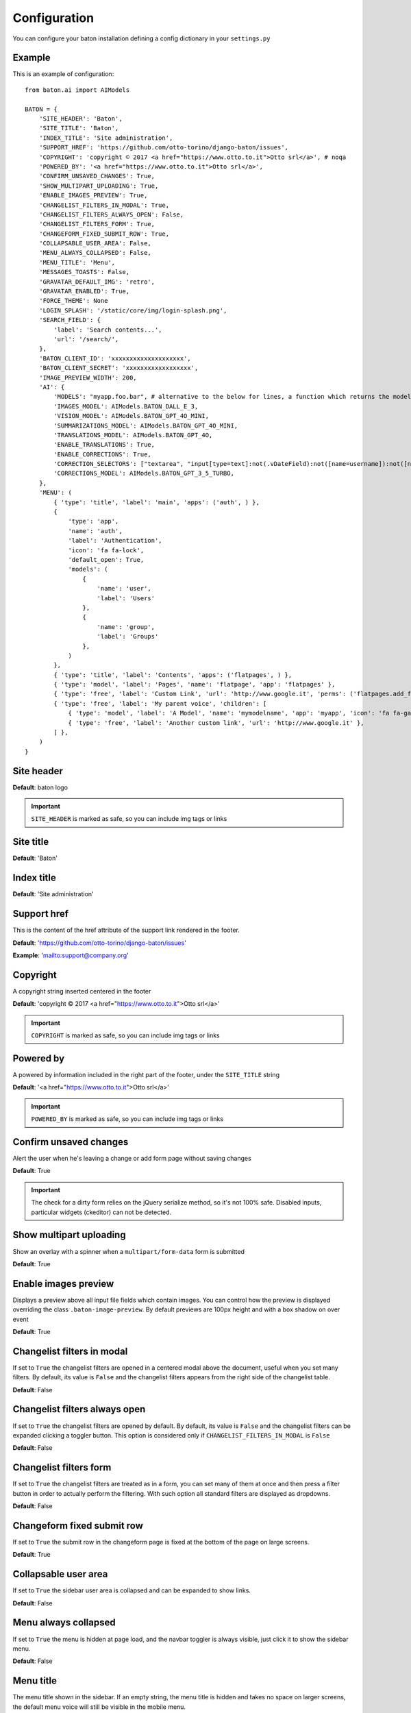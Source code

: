 Configuration
=============

You can configure your baton installation defining a config dictionary in your ``settings.py``

Example
-------

This is an example of configuration::

    from baton.ai import AIModels

    BATON = {
        'SITE_HEADER': 'Baton',
        'SITE_TITLE': 'Baton',
        'INDEX_TITLE': 'Site administration',
        'SUPPORT_HREF': 'https://github.com/otto-torino/django-baton/issues',
        'COPYRIGHT': 'copyright © 2017 <a href="https://www.otto.to.it">Otto srl</a>', # noqa
        'POWERED_BY': '<a href="https://www.otto.to.it">Otto srl</a>',
        'CONFIRM_UNSAVED_CHANGES': True,
        'SHOW_MULTIPART_UPLOADING': True,
        'ENABLE_IMAGES_PREVIEW': True,
        'CHANGELIST_FILTERS_IN_MODAL': True,
        'CHANGELIST_FILTERS_ALWAYS_OPEN': False,
        'CHANGELIST_FILTERS_FORM': True,
        'CHANGEFORM_FIXED_SUBMIT_ROW': True,
        'COLLAPSABLE_USER_AREA': False,
        'MENU_ALWAYS_COLLAPSED': False,
        'MENU_TITLE': 'Menu',
        'MESSAGES_TOASTS': False,
        'GRAVATAR_DEFAULT_IMG': 'retro',
        'GRAVATAR_ENABLED': True,
        'FORCE_THEME': None
        'LOGIN_SPLASH': '/static/core/img/login-splash.png',
        'SEARCH_FIELD': {
            'label': 'Search contents...',
            'url': '/search/',
        },
        'BATON_CLIENT_ID': 'xxxxxxxxxxxxxxxxxxxx',
        'BATON_CLIENT_SECRET': 'xxxxxxxxxxxxxxxxxx',
        'IMAGE_PREVIEW_WIDTH': 200,
        'AI': {
            'MODELS': "myapp.foo.bar", # alternative to the below for lines, a function which returns the models dictionary
            'IMAGES_MODEL': AIModels.BATON_DALL_E_3,
            'VISION_MODEL': AIModels.BATON_GPT_4O_MINI,
            'SUMMARIZATIONS_MODEL': AIModels.BATON_GPT_4O_MINI,
            'TRANSLATIONS_MODEL': AIModels.BATON_GPT_4O,
            'ENABLE_TRANSLATIONS': True,
            'ENABLE_CORRECTIONS': True,
            'CORRECTION_SELECTORS': ["textarea", "input[type=text]:not(.vDateField):not([name=username]):not([name*=subject_location])"],
            'CORRECTIONS_MODEL': AIModels.BATON_GPT_3_5_TURBO,
        },
        'MENU': (
            { 'type': 'title', 'label': 'main', 'apps': ('auth', ) },
            {
                'type': 'app',
                'name': 'auth',
                'label': 'Authentication',
                'icon': 'fa fa-lock',
                'default_open': True,
                'models': (
                    {
                        'name': 'user',
                        'label': 'Users'
                    },
                    {
                        'name': 'group',
                        'label': 'Groups'
                    },
                )
            },
            { 'type': 'title', 'label': 'Contents', 'apps': ('flatpages', ) },
            { 'type': 'model', 'label': 'Pages', 'name': 'flatpage', 'app': 'flatpages' },
            { 'type': 'free', 'label': 'Custom Link', 'url': 'http://www.google.it', 'perms': ('flatpages.add_flatpage', 'auth.change_user') },
            { 'type': 'free', 'label': 'My parent voice', 'children': [
                { 'type': 'model', 'label': 'A Model', 'name': 'mymodelname', 'app': 'myapp', 'icon': 'fa fa-gavel' },
                { 'type': 'free', 'label': 'Another custom link', 'url': 'http://www.google.it' },
            ] },
        )
    }

Site header
-----------

.. image:: images/site_header.png

**Default**: baton logo

.. important:: ``SITE_HEADER`` is marked as safe, so you can include img tags or links


Site title
-----------

**Default**: 'Baton'


Index title
-----------

**Default**: 'Site administration'

Support href
------------

This is the content of the href attribute of the support link rendered in the footer.

**Default**: 'https://github.com/otto-torino/django-baton/issues'

**Example**: 'mailto:support@company.org'

Copyright
---------

A copyright string inserted centered in the footer

**Default**: 'copyright © 2017 <a href="https://www.otto.to.it">Otto srl</a>'

.. important:: ``COPYRIGHT`` is marked as safe, so you can include img tags or links


Powered by
----------

A powered by information included in the right part of the footer, under the ``SITE_TITLE`` string

**Default**: '<a href="https://www.otto.to.it">Otto srl</a>'

.. important:: ``POWERED_BY`` is marked as safe, so you can include img tags or links

Confirm unsaved changes
-----------------------

Alert the user when he's leaving a change or add form page without saving changes

**Default**: True

.. important:: The check for a dirty form relies on the jQuery serialize method, so it's not 100% safe. Disabled inputs, particular widgets (ckeditor) can not be detected.

Show multipart uploading
-----------------------

Show an overlay with a spinner when a ``multipart/form-data`` form is submitted

**Default**: True

Enable images preview
-----------------------

.. image:: images/images-preview.png

Displays a preview above all input file fields which contain images. You can control how the preview is displayed overriding the class ``.baton-image-preview``. By default previews are 100px height and with a box shadow on over event

**Default**: True

Changelist filters in modal
-----------------------

.. image:: images/filters.png

If set to ``True`` the changelist filters are opened in a centered modal above the document, useful when you set many filters. By default, its value is ``False`` and the changelist filters appears from the right side of the changelist table.

**Default**: False

Changelist filters always open
-----------------------

If set to ``True`` the changelist filters are opened by default. By default, its value is ``False`` and the changelist filters can be expanded clicking a toggler button. This option is considered only if ``CHANGELIST_FILTERS_IN_MODAL`` is ``False``

**Default**: False

Changelist filters form
-----------------------

.. image:: images/filters-form.png

If set to ``True`` the changelist filters are treated as in a form, you can set many of them at once and then press a filter button in order to actually perform the filtering. With such option all standard filters are displayed as dropdowns.

**Default**: False

Changeform fixed submit row
-----------------------

If set to ``True`` the submit row in the changeform page is fixed at the bottom of the page on large screens.

**Default**: True

Collapsable user area
-----------------------

.. image:: images/collapsable-user-area.png

If set to ``True`` the sidebar user area is collapsed and can be expanded to show links.

**Default**: False

Menu always collapsed
-----------------------

If set to ``True`` the menu is hidden at page load, and the navbar toggler is always visible, just click it to show the sidebar menu.

**Default**: False

Menu title
-----------------------

The menu title shown in the sidebar. If an empty string, the menu title is hidden and takes no space on larger screens, the default menu voice will still be visible in the mobile menu.

Messages toasts
-----------------------

You can decide to show all or specific level admin messages in toasts. Set it to ``True`` to show all message in toasts. set it to ``['warning', 'error']`` to show only warning and error messages in toasts.

**Default**: False

Gravatar default image
-----------------------

The default gravatar image displayed if the user email is not associated to any gravatar image. Possible values: 404, mp, identicon, monsterid, wavatar, retro, robohash, blank (see `gravatar docs [http://en.gravatar.com/site/implement/images/]`).

**Default**: 'retro'

Gravatar enabled
----------------

Should a gravatar image be shown for the user in the menu?

**Default**: True

Login splash image
-----------------------

.. image:: images/login-splash.png

An image used as body background in the login page. The image is centered and covers the whole viewport.

**Default**: None

Force theme
-----------------------

You can force the light or dark theme, and the theme toggle disappears from the user area.

**Default**: None

Image preview width
-----------------------

The default image width in pixels of the preview shown to set the subject location of the ``BatonAiImageField``. Defaults to ``200``

AI
----


Django Baton can provide you AI assistance in the admin interface. You can enable the translations/corrections features by setting the ``AI`` key in the configuration dictionary. You can also configure here which models to use for each functionality. Please note that different models have different prices, see [Baton site](https://www.baton.sqrt64.it).   

Django Baton supports native fields (input, textarea) and ckeditor (django-ckeditor package) by default, but provides hooks you can use to add support to any other wysiwyg editor, read more in the Baton AI section.

Available models
^^^^^^^^^^^^^^^^^

You can configure your preferred model for each functionality, you may choose between the following:::

    class AIModels:
        BATON_GPT_3_5_TURBO = "gpt-3.5-turbo" # translations, summarizations and corrections
        BATON_GPT_4_TURBO = 'gpt-4-turbo' # translations, summarizations and corrections
        BATON_GPT_4O = 'gpt-4o' # translations, summarizations and corrections
        BATON_GPT_4O_MINI = 'gpt-4o-mini' # translations, summarizations, corrections and image vision
        BATON_DALL_E_3 = 'dall-e-3' # images

We currently support just the ``dall-e-3`` model for images generation.

You can set the models used with  a simple configuration:::

    'AI': {
        # ...
        "VISION_MODEL": AIModels.BATON_GPT_4O_MINI,
        "IMAGES_MODEL": AIModels.BATON_DALL_E_3,
        "SUMMARIZATIONS_MODEL": AIModels.BATON_GPT_4O_MINI,
        "TRANSLATIONS_MODEL": AIModels.BATON_GPT_4O,
        # ...
    },

Or you can set the path to the function which returns the models dictionary:::

    # config
    'AI': {
        # ...
        "MODELS": "myapp.foo.bar",
        # ...
    },

    # myapp/foo.py
    from baton.ai import AIModels
    def bar():
        return {
            "VISION_MODEL": AIModels.BATON_GPT_4O_MINI,
            "IMAGES_MODEL": AIModels.BATON_DALL_E_3,
            "SUMMARIZATIONS_MODEL": AIModels.BATON_GPT_4O_MINI,
            "TRANSLATIONS_MODEL": AIModels.BATON_GPT_4O,
        }

If you don't set any of the models, the default models (`BATON_GPT_4O_MINI` and `BATON_DALL_E_3`) will be used.

Translations
^^^^^^^^^^^^^

.. important:: Note: It may happen that the AI does not translate in the right language. Also it tries to preserve HTML but not always it works. Check the contents before submitting.

Translations are designed to work with the [django-modeltranslation](https://github.com/deschler/django-modeltranslation) package.    

If enabled, it will add a ``Translate`` button in every change form page. This button will trigger a request to the `baton` main site which will return all the translations needed in the page.    
Baton will then fill in the fields with the translations.

.. important:: Important! Translate many long texts at once can be slow, so be sure to increase the timeout threshold in your web server configuration! The translate request is performed to the django application which then calls the external translation service, so if you have a small timeout it may happen that the request to the external translation service goes on and you're charged for it but the application closes the request with a 502 error!

In order to use this feature, you need to set the ``BATON_CLIENT_ID`` and ``BATON_CLIENT_SECRET`` keys in the configuration dictionary. In order to obtain these keys you must create an account at [Baton](https://baton.sqrt64.it). Please visit the site for more information and pricing::

    # ...
    'BATON_CLIENT_ID': 'xxxxxxxxxxxxxxxxxxxx',
    'BATON_CLIENT_SECRET': 'xxxxxxxxxxxxxxxxxx',
    'AI': {
        'ENABLE_TRANSLATIONS': True,
        'TRANSLATIONS_MODEL': AIModels.BATON_GPT_4O, # default AIModels.BATON_GPT_3_5_TURBO
    },
    # ...


Corrections
^^^^^^^^^^^

You can also enable the AI corrections feature:::

    # ...
    'AI': {
        'ENABLE_CORRECTIONS': True,
        'CORRECTIONS_MODEL': AIModels.BATON_GPT_4O, # default AIModels.BATON_GPT_3_5_TURBO
        'CORRECTION_SELECTORS': ["textarea", "input[type=text]:not(.vDateField):not([name=username]):not([name*=subject_location])"],
    },
    # ...

In this case near the labels of all fields which satisfy one provided selector, and all ckeditor fields, will appear an icon to trigger the AI correction.

If the corrected text is the same as the original one, a check icon will appear near the field, otherwise a modal is open, showing

the diff between the original and the corrected text. At that point you can decide to use the corrected text just by pressing the confirm button.

The default selectors are ``textarea`` and ``input[type=text]:not(.vDateField):not([name=username]):not([name*=subject_location])``.

There is another way to trigger the correction in cases the label is not visible: ctrl + left mouse click on the field.

Summarizations, image vision and generation
^^^^^^^^^^^^^^^^^^^^^^^^^^^^^^^^^^^^^^^^^^^
These functionalities area described in detail in the Baton AI section.

Menu
----

.. image:: images/menu.png

The sidebar menu is rendered through javascript.

If you don't define a custom menu, the default menu is rendered, which includes all the apps and models registered in the admin that the user can view.

When defining a custom menu you can use 4 different kinds of voices:

- title
- app
- model
- free

Title and free voices can have children. Children follow these rules:

- children children are ignored (do not place an app voice as child)

Voices with children can specify a ``default_open`` option, used to expand the submenu by default.

Title
^^^^^

Like the voices `MAIN` and `CONTENTS` in the above image, it represents a menu section. You should set a ``label`` and optionally an ``apps`` or ``perms`` key, used for visualization purposes.

If the title voice should act as a section title for a group of apps, you'd want to specify these apps, because if the user can't operate over them, then the voice is not shown. At the same time you can define some perms (OR condition), something like: ::

    { 'type': 'title', 'label': 'main', 'perms': ('auth.add_user', ) },

or ::

    { 'type': 'title', 'label': 'main', 'apps': ('auth', ) },

It accepts children voices, though you can specify the ``default_open`` key.

App
^^^

In order to add an application with all its models to the menu, you need an `app` menu voice.

You must specify the ``type`` and ``name`` keys, optionally an ``icon`` key (you can use FontAwesome classes which are included by default), a ``default_open`` key and a ``models`` key.

.. important:: If you don't define the models key then the default app models are listed under your app, otherwise only the specified models are listed (in the order you provide).

The ``models`` key must be a tuple, where every item represents a model in the form of a dictionary with keys ``label`` and ``name`` ::

    {
        'type': 'app',
        'name': 'auth',
        'label': 'Authentication',
        'icon': 'fa fa-lock',
        'models': (
            {
                'name': 'user',
                'label': 'Users'
            },
            {
                'name': 'group',
                'label': 'Groups'
            },
        )
    },

.. important:: App name should be lowercase.

Model
^^^^^

If you want to add only a link to the admin page of a single model, you can use this voice. For example, the `flatpages` app has only one model `Flatpage`, so I think it may be better to avoid a double selection.

In this case you must specify the ``type``, ``name`` and ``app`` keys, optionally an ``icon`` key (you can use FontAwesome classes which are included by default). An example: ::

    { 'type': 'model', 'label': 'Pages', 'name': 'flatpage', 'app': 'flatpages', 'icon': 'fa fa-file-text-o' },

.. important:: Model name should be lowercase.

Free
^^^^

If you want to link an external site, a documentation page, an add element page and in general every custom resource, you may use this voice.

In such case you must define an ``url`` and if you want some visibility permissions (OR clause) ::


    { 'type': 'free', 'label': 'Docs', 'url': 'http://www.mydocssite.com' },

or ::

    { 'type': 'free', 'label': 'Add page', 'url': '/admin/flatpages/flatpage/add/', 'perms': ('flatpages.add_flatpage', ) },

It accepts children voices ::

    { 'type': 'free', 'label': 'My parent voice', 'children': [
        { 'type': 'free', 'label': 'Docs', 'url': 'http://www.mydocssite.com' },
        { 'type': 'free', 'label': 'Photos', 'url': 'http://www.myphotossite.com' },
    ] },

Since free voices can have children you can specify the ``default_open`` key.

Free voices also accept a _re_ property, which specifies a regular expression used to decide whether to highlight the voice or not (the regular expression is evaluated against the document location pathname): ::

    {
	    'type': 'free',
        'label': 'Categories',
        'url': '/admin/news/category/',
        're': '^/admin/news/category/(\d*)?'
    }

Search Field
----

.. image:: images/search-field.png

With this functionality, you can configure a sidebar input search field with autocomplete functionality that can let you surf easily and quickly to any page you desire. ::

    'SEARCH_FIELD': {
        'label': 'Label shown as placeholder',
        'url': '/api/path/',
    },

The autocomplete field will call a custom api at every keyup event. Such api receives the ``text`` param in the querystring and  should return a json response including the search results in the form: ::

    {
        length: 2,
        data: [
            { label: 'My result #1', icon: 'fa fa-edit', url: '/admin/myapp/mymodel/1/change' },
            // ...
        ]
    }

You should provide the results length and the data as an array of objects which must contain the ``label`` and ``url`` keys. The ``icon`` key is optional and is treated as css class given to an ``i`` element.

Let's see an example: ::

    @staff_member_required
    def admin_search(request):
        text = request.GET.get('text', None)
        res = []
        news = News.objects.all()
        if text:
            news = news.filter(title__icontains=text)
        for n in news:
            res.append({
                'label': str(n) + ' edit',
                'url': '/admin/news/news/%d/change' % n.id,
                'icon': 'fa fa-edit',
            })
        if text.lower() in 'Lucio Dalla Wikipedia'.lower():
            res.append({
                'label': 'Lucio Dalla Wikipedia',
                'url': 'https://www.google.com',
                'icon': 'fab fa-wikipedia-w'
            })
        return JsonResponse({
            'length': len(res),
            'data': res
        })

You can move between the results using the keyboard up and down arrows, and you can browse to the voice url pressing Enter.
